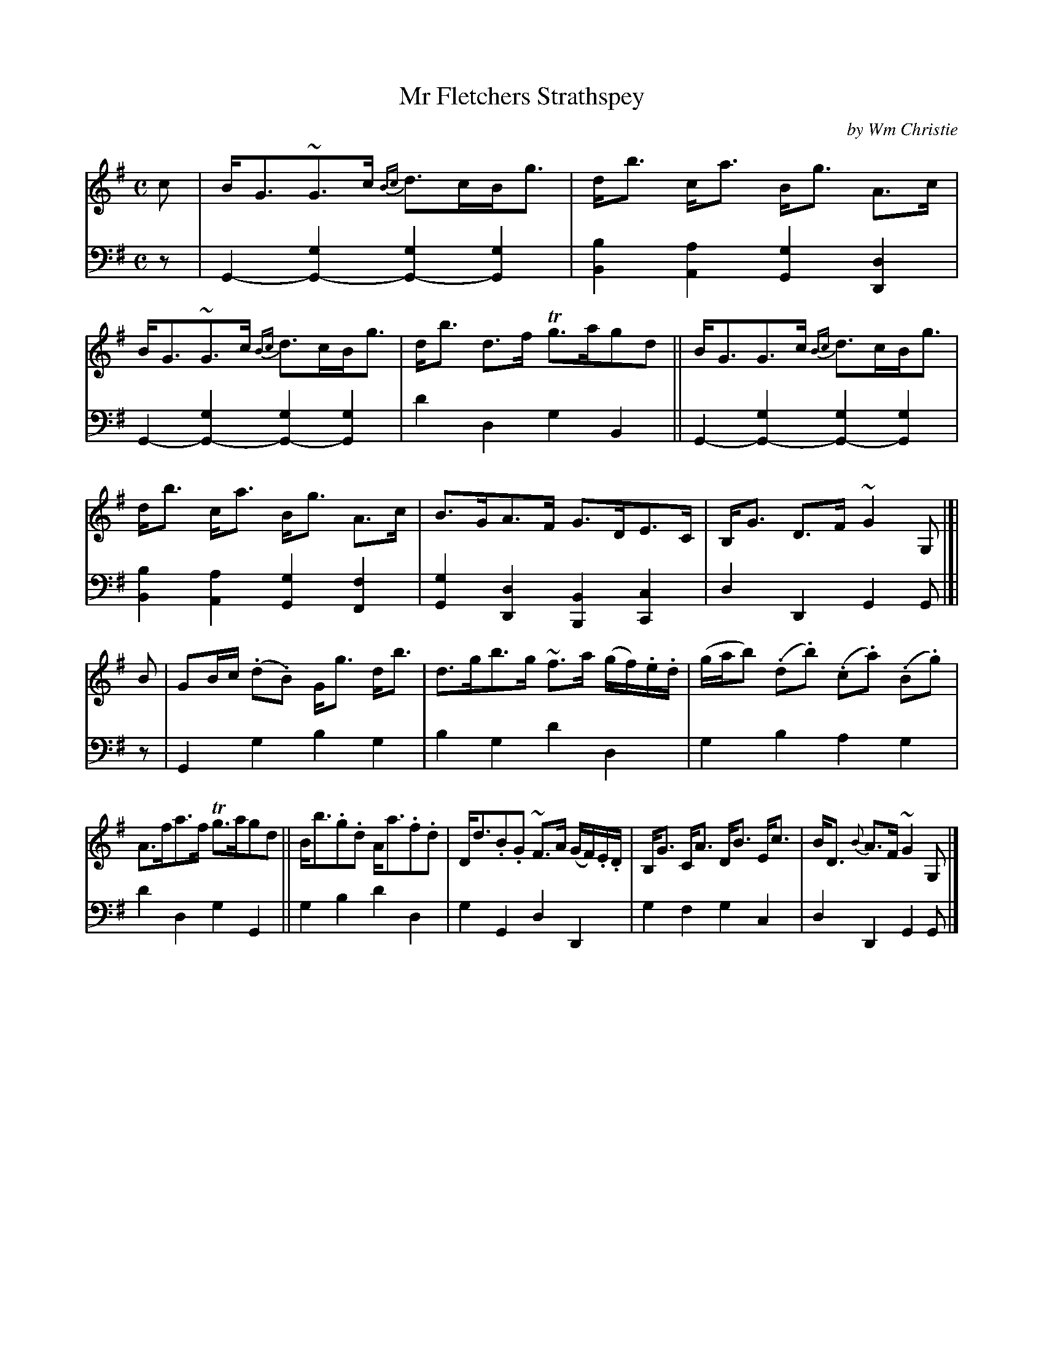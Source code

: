X: 401
T: Mr Fletchers Strathspey
C: by Wm Christie
R: strathspey
N: This is version 1, for ABC software that doesn't understand voice overlays.
B: William Christie's "A Collection of Strathspeys, Reels, Hornpipes, Waltzes, &c."
S: https://digital.nls.uk/special-collections-of-printed-music/archive/120545033
Z: 2022 John Chambers <jc:trillian.mit.edu>
M: C
L: 1/8
K: G
%%slurgraces yes
%%graceslurs yes
% = = = = = = = = = =
V: 1 staves=2
c |\
B<G~G>c {Bc}d>cB<g | d<b c<a B<g A>c |\
B<G~G>c {Bc}d>cB<g | d<b d>f Tg>agd ||\
B<GG>c {Bc}d>cB<g |
d<b c<a B<g A>c |\
B>GA>F G>DE>C | B,<G D>F ~G2 G, |[| B |\
GB/c/ (.d.B) G<g d<b | d>gb>g ~f>a (g/f/).e/.d/ |\
(g/a/b) (.d.b) (.c.a) (.B.g) |
A>fa>f Tg>agd ||\
B<b.g.d A<a.f.d | D<d.B.G ~F>A (G/F/).E/.D/ |\
B,<G C<A D<B E<c | B<D {B}A>F ~G2 G, |]
% = = = = = = = = = =
% Voice 2 preserves the staff layout in the book.
V: 2 clef=bass middle=d
z |\
G2-[g2G2-] [g2G2-][g2G2] | [b2B2][a2A2] [g2G2][d2D2] | G2-[g2G2-] [g2G2-][g2G2] | d'2d2 g2B2 || G2-[g2G2-] [g2G2-][g2G2] |
[b2B2][a2A2] [g2G2][f2F2] | [g2G2][d2D2] [B2B,2][c2C2] | d2D2 G2G |[| z |\
G2g2 b2g2 | b2g2 d'2d2 | g2b2 a2g2 |
d'2d2 g2G2 || g2b2 d'2d2 | g2G2 d2D2 | g2f2 g2c2 | d2D2 G2G |]
% = = = = = = = = = =
